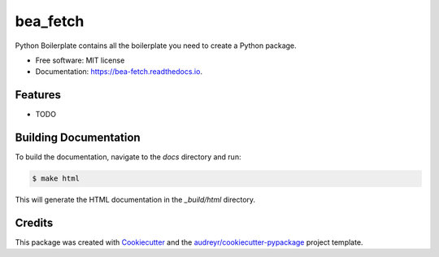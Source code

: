 =========
bea_fetch
=========


.. image:: https://img.shields.io/pypi/v/bea_fetch.svg
        :target: https://pypi.python.org/pypi/bea_fetch

.. image:: https://img.shields.io/travis/jmfelice/bea_fetch.svg
        :target: https://travis-ci.com/jmfelice/bea_fetch

.. image:: https://readthedocs.org/projects/bea-fetch/badge/?version=latest
        :target: https://bea-fetch.readthedocs.io/en/latest/?version=latest
        :alt: Documentation Status




Python Boilerplate contains all the boilerplate you need to create a Python package.


* Free software: MIT license
* Documentation: https://bea-fetch.readthedocs.io.


Features
--------

* TODO

Building Documentation
----------------------

To build the documentation, navigate to the `docs` directory and run:

.. code-block:: console

    $ make html

This will generate the HTML documentation in the `_build/html` directory.

Credits
-------

This package was created with Cookiecutter_ and the `audreyr/cookiecutter-pypackage`_ project template.

.. _Cookiecutter: https://github.com/audreyr/cookiecutter
.. _`audreyr/cookiecutter-pypackage`: https://github.com/audreyr/cookiecutter-pypackage
